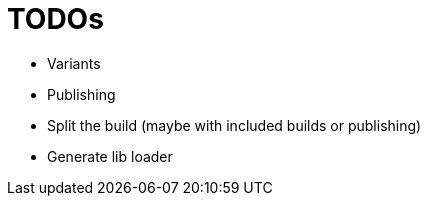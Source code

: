 = TODOs

* Variants
* Publishing
* Split the build (maybe with included builds or publishing)
* Generate lib loader
